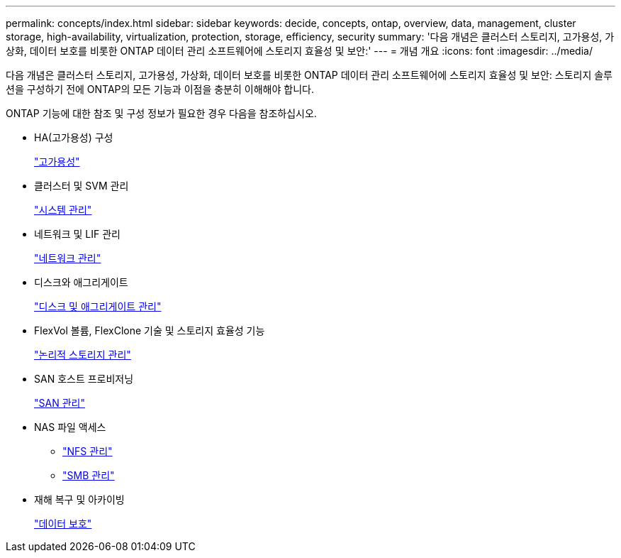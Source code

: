 ---
permalink: concepts/index.html 
sidebar: sidebar 
keywords: decide, concepts, ontap, overview, data, management, cluster storage, high-availability, virtualization, protection, storage, efficiency, security 
summary: '다음 개념은 클러스터 스토리지, 고가용성, 가상화, 데이터 보호를 비롯한 ONTAP 데이터 관리 소프트웨어에 스토리지 효율성 및 보안:' 
---
= 개념 개요
:icons: font
:imagesdir: ../media/


[role="lead"]
다음 개념은 클러스터 스토리지, 고가용성, 가상화, 데이터 보호를 비롯한 ONTAP 데이터 관리 소프트웨어에 스토리지 효율성 및 보안: 스토리지 솔루션을 구성하기 전에 ONTAP의 모든 기능과 이점을 충분히 이해해야 합니다.

ONTAP 기능에 대한 참조 및 구성 정보가 필요한 경우 다음을 참조하십시오.

* HA(고가용성) 구성
+
link:../high-availability/index.html["고가용성"]

* 클러스터 및 SVM 관리
+
link:../system-admin/index.html["시스템 관리"]

* 네트워크 및 LIF 관리
+
link:../networking/index.html["네트워크 관리"]

* 디스크와 애그리게이트
+
link:../disks-aggregates/index.html["디스크 및 애그리게이트 관리"]

* FlexVol 볼륨, FlexClone 기술 및 스토리지 효율성 기능
+
link:../volumes/index.html["논리적 스토리지 관리"]

* SAN 호스트 프로비저닝
+
link:../san-admin/index.html["SAN 관리"]

* NAS 파일 액세스
+
** link:../nfs-admin/index.html["NFS 관리"]
** link:../smb-admin/index.html["SMB 관리"]


* 재해 복구 및 아카이빙
+
link:../data-protection/index.html["데이터 보호"]


